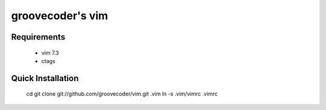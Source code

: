 groovecoder's vim
============

Requirements
------------

 * vim 7.3
 * ctags

Quick Installation
------------------

    cd
    git clone git://github.com/groovecoder/vim.git .vim
    ln -s .vim/vimrc .vimrc
